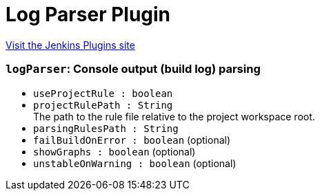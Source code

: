 = Log Parser Plugin
:page-layout: pipelinesteps

:notitle:
:description:
:author:
:email: jenkinsci-users@googlegroups.com
:sectanchors:
:toc: left
:compat-mode!:


++++
<a href="https://plugins.jenkins.io/log-parser">Visit the Jenkins Plugins site</a>
++++


=== `logParser`: Console output (build log) parsing
++++
<ul><li><code>useProjectRule : boolean</code>
</li>
<li><code>projectRulePath : String</code>
<div>The path to the rule file relative to the project workspace root.</div>

</li>
<li><code>parsingRulesPath : String</code>
</li>
<li><code>failBuildOnError : boolean</code> (optional)
</li>
<li><code>showGraphs : boolean</code> (optional)
</li>
<li><code>unstableOnWarning : boolean</code> (optional)
</li>
</ul>


++++

